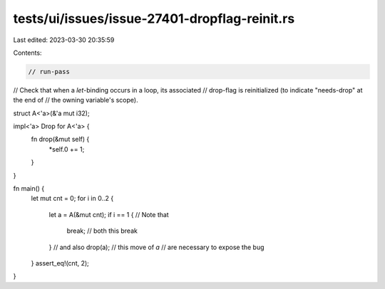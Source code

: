 tests/ui/issues/issue-27401-dropflag-reinit.rs
==============================================

Last edited: 2023-03-30 20:35:59

Contents:

.. code-block:: rs

    // run-pass

// Check that when a `let`-binding occurs in a loop, its associated
// drop-flag is reinitialized (to indicate "needs-drop" at the end of
// the owning variable's scope).

struct A<'a>(&'a mut i32);

impl<'a> Drop for A<'a> {
    fn drop(&mut self) {
        *self.0 += 1;
    }
}

fn main() {
    let mut cnt = 0;
    for i in 0..2 {
        let a = A(&mut cnt);
        if i == 1 { // Note that
            break;  //  both this break
        }           //   and also
        drop(a);    //    this move of `a`
        // are necessary to expose the bug
    }
    assert_eq!(cnt, 2);
}


